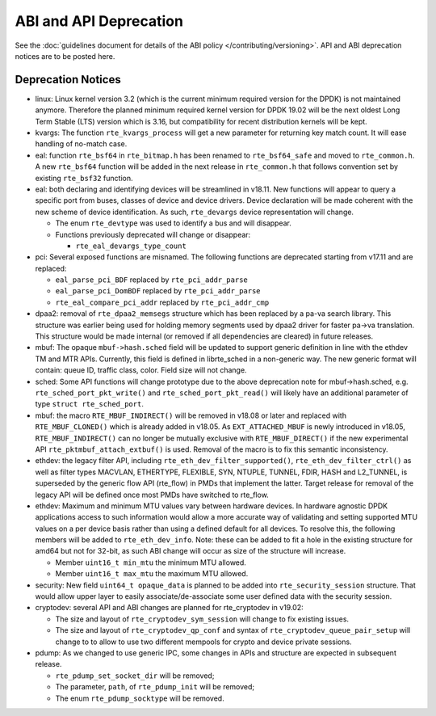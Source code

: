 ..  SPDX-License-Identifier: BSD-3-Clause
    Copyright 2018 The DPDK contributors

ABI and API Deprecation
=======================

See the :doc:`guidelines document for details of the ABI policy </contributing/versioning>`.
API and ABI deprecation notices are to be posted here.


Deprecation Notices
-------------------

* linux: Linux kernel version 3.2 (which is the current minimum required
  version for the DPDK) is not maintained anymore. Therefore the planned
  minimum required kernel version for DPDK 19.02 will be the next oldest
  Long Term Stable (LTS) version which is 3.16, but compatibility for
  recent distribution kernels will be kept.

* kvargs: The function ``rte_kvargs_process`` will get a new parameter
  for returning key match count. It will ease handling of no-match case.

* eal: function ``rte_bsf64`` in ``rte_bitmap.h`` has been renamed to
  ``rte_bsf64_safe`` and moved to ``rte_common.h``. A new ``rte_bsf64`` function
  will be added in the next release in ``rte_common.h`` that follows convention
  set by existing ``rte_bsf32`` function.

* eal: both declaring and identifying devices will be streamlined in v18.11.
  New functions will appear to query a specific port from buses, classes of
  device and device drivers. Device declaration will be made coherent with the
  new scheme of device identification.
  As such, ``rte_devargs`` device representation will change.

  - The enum ``rte_devtype`` was used to identify a bus and will disappear.
  - Functions previously deprecated will change or disappear:

    + ``rte_eal_devargs_type_count``

* pci: Several exposed functions are misnamed.
  The following functions are deprecated starting from v17.11 and are replaced:

  - ``eal_parse_pci_BDF`` replaced by ``rte_pci_addr_parse``
  - ``eal_parse_pci_DomBDF`` replaced by ``rte_pci_addr_parse``
  - ``rte_eal_compare_pci_addr`` replaced by ``rte_pci_addr_cmp``

* dpaa2: removal of ``rte_dpaa2_memsegs`` structure which has been replaced
  by a pa-va search library. This structure was earlier being used for holding
  memory segments used by dpaa2 driver for faster pa->va translation. This
  structure would be made internal (or removed if all dependencies are cleared)
  in future releases.

* mbuf: The opaque ``mbuf->hash.sched`` field will be updated to support generic
  definition in line with the ethdev TM and MTR APIs. Currently, this field
  is defined in librte_sched in a non-generic way. The new generic format
  will contain: queue ID, traffic class, color. Field size will not change.

* sched: Some API functions will change prototype due to the above
  deprecation note for mbuf->hash.sched, e.g. ``rte_sched_port_pkt_write()``
  and ``rte_sched_port_pkt_read()`` will likely have an additional parameter
  of type ``struct rte_sched_port``.

* mbuf: the macro ``RTE_MBUF_INDIRECT()`` will be removed in v18.08 or later and
  replaced with ``RTE_MBUF_CLONED()`` which is already added in v18.05. As
  ``EXT_ATTACHED_MBUF`` is newly introduced in v18.05, ``RTE_MBUF_INDIRECT()``
  can no longer be mutually exclusive with ``RTE_MBUF_DIRECT()`` if the new
  experimental API ``rte_pktmbuf_attach_extbuf()`` is used. Removal of the macro
  is to fix this semantic inconsistency.

* ethdev: the legacy filter API, including
  ``rte_eth_dev_filter_supported()``, ``rte_eth_dev_filter_ctrl()`` as well
  as filter types MACVLAN, ETHERTYPE, FLEXIBLE, SYN, NTUPLE, TUNNEL, FDIR,
  HASH and L2_TUNNEL, is superseded by the generic flow API (rte_flow) in
  PMDs that implement the latter.
  Target release for removal of the legacy API will be defined once most
  PMDs have switched to rte_flow.

* ethdev: Maximum and minimum MTU values vary between hardware devices. In
  hardware agnostic DPDK applications access to such information would allow
  a more accurate way of validating and setting supported MTU values on a per
  device basis rather than using a defined default for all devices. To
  resolve this, the following members will be added to ``rte_eth_dev_info``.
  Note: these can be added to fit a hole in the existing structure for amd64
  but not for 32-bit, as such ABI change will occur as size of the structure
  will increase.

  - Member ``uint16_t min_mtu`` the minimum MTU allowed.
  - Member ``uint16_t max_mtu`` the maximum MTU allowed.

* security: New field ``uint64_t opaque_data`` is planned to be added into
  ``rte_security_session`` structure. That would allow upper layer to easily
  associate/de-associate some user defined data with the security session.

* cryptodev: several API and ABI changes are planned for rte_cryptodev
  in v19.02:

  - The size and layout of ``rte_cryptodev_sym_session`` will change
    to fix existing issues.
  - The size and layout of ``rte_cryptodev_qp_conf`` and syntax of
    ``rte_cryptodev_queue_pair_setup`` will change to to allow to use
    two different mempools for crypto and device private sessions.

* pdump: As we changed to use generic IPC, some changes in APIs and structure
  are expected in subsequent release.

  - ``rte_pdump_set_socket_dir`` will be removed;
  - The parameter, ``path``, of ``rte_pdump_init`` will be removed;
  - The enum ``rte_pdump_socktype`` will be removed.
